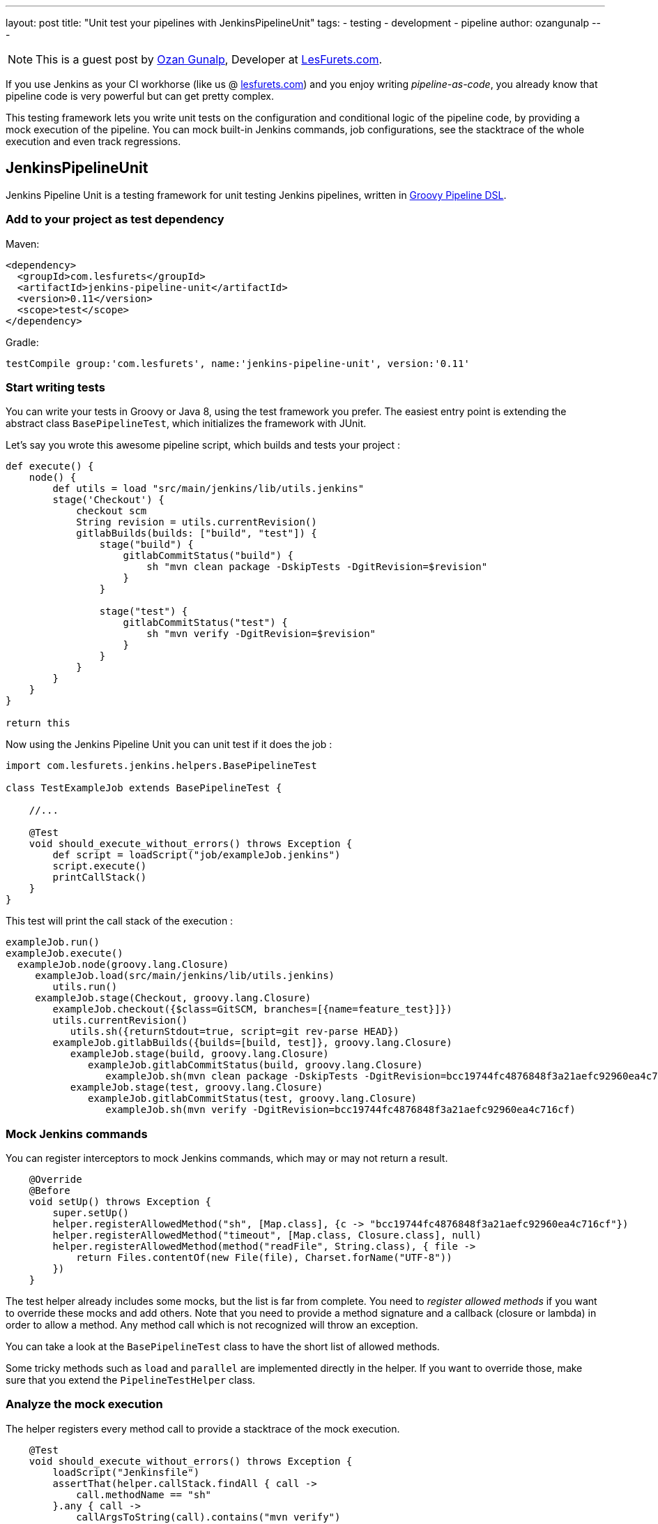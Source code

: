 ---
layout: post
title: "Unit test your pipelines with JenkinsPipelineUnit"
tags:
- testing
- development
- pipeline
author: ozangunalp
---

NOTE: This is a guest post by link:https://github.com/ozangunalp[Ozan Gunalp],
Developer at link:https://www.lesfurets.com[LesFurets.com].

If you use Jenkins as your CI workhorse (like us @ link:https://www.lesfurets.com[lesfurets.com]) and you enjoy writing _pipeline-as-code_,
you already know that pipeline code is very powerful but can get pretty complex.

This testing framework lets you write unit tests on the configuration and conditional logic of the pipeline code, by providing a mock execution of the pipeline.
You can mock built-in Jenkins commands, job configurations, see the stacktrace of the whole execution and even track regressions.

## JenkinsPipelineUnit

Jenkins Pipeline Unit is a testing framework for unit testing Jenkins pipelines, written in
link:https://jenkins.io/doc/book/pipeline/[Groovy Pipeline DSL].

### Add to your project as test dependency

Maven:

[source, xml]
----
<dependency>
  <groupId>com.lesfurets</groupId>
  <artifactId>jenkins-pipeline-unit</artifactId>
  <version>0.11</version>
  <scope>test</scope>
</dependency>
----

Gradle:

[source, groovy]
----
testCompile group:'com.lesfurets', name:'jenkins-pipeline-unit', version:'0.11'
----

### Start writing tests

You can write your tests in Groovy or Java 8, using the test framework you prefer.
The easiest entry point is extending the abstract class `BasePipelineTest`, which initializes the framework with JUnit.

Let's say you wrote this awesome pipeline script, which builds and tests your project :

[source, groovy]
----
def execute() {
    node() {
        def utils = load "src/main/jenkins/lib/utils.jenkins"
        stage('Checkout') {
            checkout scm
            String revision = utils.currentRevision()
            gitlabBuilds(builds: ["build", "test"]) {
                stage("build") {
                    gitlabCommitStatus("build") {
                        sh "mvn clean package -DskipTests -DgitRevision=$revision"
                    }
                }

                stage("test") {
                    gitlabCommitStatus("test") {
                        sh "mvn verify -DgitRevision=$revision"
                    }
                }
            }
        }
    }
}

return this
----

Now using the Jenkins Pipeline Unit you can unit test if it does the job :

[source, groovy]
----
import com.lesfurets.jenkins.helpers.BasePipelineTest

class TestExampleJob extends BasePipelineTest {

    //...

    @Test
    void should_execute_without_errors() throws Exception {
        def script = loadScript("job/exampleJob.jenkins")
        script.execute()
        printCallStack()
    }
}
----

This test will print the call stack of the execution :

[source, text]
----
exampleJob.run()
exampleJob.execute()
  exampleJob.node(groovy.lang.Closure)
     exampleJob.load(src/main/jenkins/lib/utils.jenkins)
        utils.run()
     exampleJob.stage(Checkout, groovy.lang.Closure)
        exampleJob.checkout({$class=GitSCM, branches=[{name=feature_test}]})
        utils.currentRevision()
           utils.sh({returnStdout=true, script=git rev-parse HEAD})
        exampleJob.gitlabBuilds({builds=[build, test]}, groovy.lang.Closure)
           exampleJob.stage(build, groovy.lang.Closure)
              exampleJob.gitlabCommitStatus(build, groovy.lang.Closure)
                 exampleJob.sh(mvn clean package -DskipTests -DgitRevision=bcc19744fc4876848f3a21aefc92960ea4c716cf)
           exampleJob.stage(test, groovy.lang.Closure)
              exampleJob.gitlabCommitStatus(test, groovy.lang.Closure)
                 exampleJob.sh(mvn verify -DgitRevision=bcc19744fc4876848f3a21aefc92960ea4c716cf)
----

### Mock Jenkins commands

You can register interceptors to mock Jenkins commands, which may or may not return a result.

[source, groovy]
----
    @Override
    @Before
    void setUp() throws Exception {
        super.setUp()
        helper.registerAllowedMethod("sh", [Map.class], {c -> "bcc19744fc4876848f3a21aefc92960ea4c716cf"})
        helper.registerAllowedMethod("timeout", [Map.class, Closure.class], null)
        helper.registerAllowedMethod(method("readFile", String.class), { file ->
            return Files.contentOf(new File(file), Charset.forName("UTF-8"))
        })
    }
----

The test helper already includes some mocks, but the list is far from complete.
You need to _register allowed methods_ if you want to override these mocks and add others.
Note that you need to provide a method signature and a callback (closure or lambda) in order to allow a method.
Any method call which is not recognized will throw an exception.

You can take a look at the `BasePipelineTest` class to have the short list of allowed methods.

Some tricky methods such as `load` and `parallel` are implemented directly in the helper.
If you want to override those, make sure that you extend the `PipelineTestHelper` class.

### Analyze the mock execution

The helper registers every method call to provide a stacktrace of the mock execution.

[source, groovy]
----
    @Test
    void should_execute_without_errors() throws Exception {
        loadScript("Jenkinsfile")
        assertThat(helper.callStack.findAll { call ->
            call.methodName == "sh"
        }.any { call ->
            callArgsToString(call).contains("mvn verify")
        }).isTrue()
        assertJobStatusSuccess()
    }
----

This will check as well `mvn verify` has been called during the job execution.

### Compare the callstacks with a previous implementation

One other use of the callstacks is to check your pipeline executions for possible regressions.
You have a dedicated method you can call if you extend `BaseRegressionTest`:

[source, groovy]
----
    @Test
    void testNonReg() throws Exception {
        def script = loadScript("job/exampleJob.jenkins")
        script.execute()
        super.testNonRegression("example", false)
    }
----

This will compare the current callstack of the job to the one you have in a text callstack reference file.
To overwrite this file with new callstack, just set the `updateReference` to true when calling testNonRegression:

[source, groovy]
----
super.testNonRegression("example", true)
----

You then can go ahead and commit this change in your SCM to check in the change.

## Configuration

The abstract class `BasePipelineTest` configures the helper with useful conventions:

- It looks for pipeline scripts in your project in root (`./.`) and `src/main/jenkins` paths.
- Jenkins pipelines let you load other scripts from a parent script with `load` command.
However `load` takes the full path relative to the project root.
The test helper mock successfully the `load` command to load the scripts.
To make relative paths work, you need to configure the path of the project where your pipeline scripts are,
which defaults to `.`.
- Pipeline script extension, which defaults to jenkins (matches any `*.jenkins` file)

Overriding these default values is easy:

[source, groovy]
----
class TestExampleJob extends BasePipelineTest {

    @Override
    @Before
    void setUp() throws Exception {
        helper.baseScriptRoot = 'jenkinsJobs'
        helper.roots += 'src/main/groovy'
        helper.extension = 'pipeline'
        super.setUp()
    }

}
----

This will work fine for such a project structure:

[source, text]
----
 jenkinsJobs
 └── src
     ├── main
     │   └── groovy
     │       └── ExampleJob.pipeline
     └── test
         └── groovy
             └── TestExampleJob.groovy
----

## Note on CPS

If you already fiddled with Jenkins pipeline DSL, you experienced strange errors during execution on Jenkins.
This is because Jenkins does not directly execute your pipeline in Groovy,
but transforms the pipeline code into an intermediate format to in order to run Groovy code in
link:https://en.wikipedia.org/wiki/Continuation-passing_style[Continuation Passing Style] (CPS).

The usual errors are partly due to the
link:https://wiki.jenkins-ci.org/display/JENKINS/Script+Security+Plugin#ScriptSecurityPlugin-GroovySandboxing[the sandboxing Jenkins applies]
for security reasons, and partly due to the
link:https://github.com/jenkinsci/pipeline-plugin/blob/master/TUTORIAL.md#serializing-local-variables[serializability Jenkins imposes].

Jenkins requires that at each execution step, the whole script context is serializable, in order to stop and resume the job execution.
To simulate this aspect, CPS versions of the helpers transform your scripts into the CPS format and check if at each step your script context is serializable.

To use this _*experimental*_ feature, you can use the abstract class `BasePipelineTestCPS` instead of `BasePipelineTest`.
You may see some changes in the call stacks that the helper registers.
Note also that the serialization used to test is not the same as what Jenkins uses.
You may find some incoherence in that level.